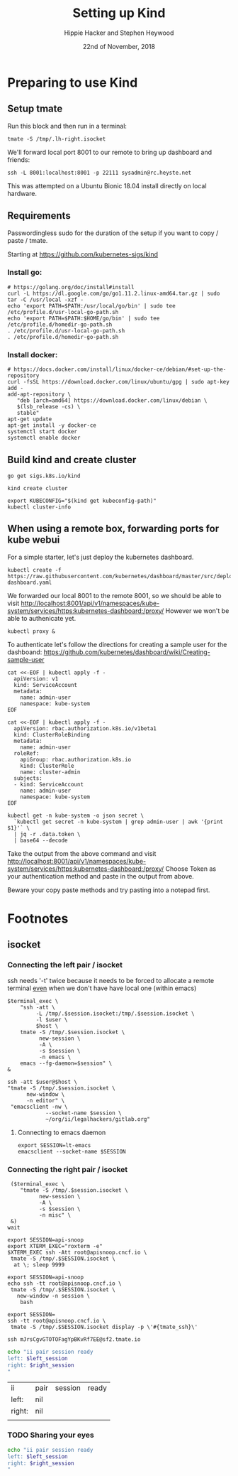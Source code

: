 # -*- org-use-property-inheritance: t; -*-
#+TITLE: Setting up Kind
#+AUTHOR: Hippie Hacker and Stephen Heywood
#+EMAIL: hh@ii.coop and stephen@ii.coop
#+CREATOR: ii.coop
#+DATE: 22nd of November, 2018
#+PROPERTY: header-args:tmate :socket /tmp/.lh-right.isocket
#+PROPERTY: header-args:tmate :session lh-right:misc

* Preparing to use Kind
:PROPERTIES:
:header-args:tmate: :socket "/tmp/.lh-right.isocket"
:header-args:tmate: :session lh-right:misc
:END:

** Setup tmate

Run this block and then run in a terminal:

#+NAME: connect
#+BEGIN_SRC shell :noeval t
tmate -S /tmp/.lh-right.isocket 
#+END_SRC

We'll forward local port 8001 to our remote to bring up dashboard and friends:

#+NAME: connect to the box we want to manage
#+BEGIN_SRC tmate
ssh -L 8001:localhost:8001 -p 22111 sysadmin@rc.heyste.net
#+END_SRC

This was attempted on a Ubuntu Bionic 18.04 install directly on local hardware.

** Requirements

Passwordingless sudo for the duration of the setup if you want to copy / paste / tmate.


Starting at https://github.com/kubernetes-sigs/kind

*** Install go:
#+BEGIN_SRC tmate
  # https://golang.org/doc/install#install
  curl -L https://dl.google.com/go/go1.11.2.linux-amd64.tar.gz | sudo tar -C /usr/local -xzf -
  echo 'export PATH=$PATH:/usr/local/go/bin' | sudo tee /etc/profile.d/usr-local-go-path.sh
  echo 'export PATH=$PATH:$HOME/go/bin' | sudo tee /etc/profile.d/homedir-go-path.sh
  . /etc/profile.d/usr-local-go-path.sh
  . /etc/profile.d/homedir-go-path.sh
#+END_SRC

*** Install docker:
#+BEGIN_SRC tmate
# https://docs.docker.com/install/linux/docker-ce/debian/#set-up-the-repository
curl -fsSL https://download.docker.com/linux/ubuntu/gpg | sudo apt-key add -
add-apt-repository \
   "deb [arch=amd64] https://download.docker.com/linux/debian \
   $(lsb_release -cs) \
   stable"
apt-get update
apt-get install -y docker-ce
systemctl start docker
systemctl enable docker
#+END_SRC

** Build kind and create cluster
#+BEGIN_SRC tmate
  go get sigs.k8s.io/kind
#+END_SRC

#+BEGIN_SRC tmate
kind create cluster
#+END_SRC

#+BEGIN_SRC tmate
export KUBECONFIG="$(kind get kubeconfig-path)"
kubectl cluster-info
#+END_SRC
** When using a remote box, forwarding ports for kube webui

For a simple starter, let's just deploy the kubernetes dashboard.

#+NAME: deploy dashboard
#+BEGIN_SRC tmate
kubectl create -f https://raw.githubusercontent.com/kubernetes/dashboard/master/src/deploy/recommended/kubernetes-dashboard.yaml
#+END_SRC

We forwarded our local 8001 to the remote 8001, so we should be able to visit 
[[http://localhost:8001/api/v1/namespaces/kube-system/services/https:kubernetes-dashboard:/proxy/]]
However we won't be able to authenicate yet.

#+NAME: setup proxy for port 8001
#+BEGIN_SRC tmate
kubectl proxy &
#+END_SRC


To authenticate let's follow the directions for creating a sample user for the dashboand:
[[https://github.com/kubernetes/dashboard/wiki/Creating-sample-user]]

#+NAME: create service account
#+BEGIN_SRC tmate
    cat <<-EOF | kubectl apply -f -
      apiVersion: v1
      kind: ServiceAccount
      metadata:
        name: admin-user
        namespace: kube-system
    EOF
#+END_SRC
#+NAME: create service account
#+BEGIN_SRC tmate
    cat <<-EOF | kubectl apply -f -
      apiVersion: rbac.authorization.k8s.io/v1beta1
      kind: ClusterRoleBinding
      metadata:
        name: admin-user
      roleRef:
        apiGroup: rbac.authorization.k8s.io
        kind: ClusterRole
        name: cluster-admin
      subjects:
      - kind: ServiceAccount
        name: admin-user
        namespace: kube-system
    EOF
#+END_SRC

#+NAME: create service account
#+BEGIN_SRC tmate
kubectl get -n kube-system -o json secret \
  `kubectl get secret -n kube-system | grep admin-user | awk '{print $1}'` \
  | jq -r .data.token \
  | base64 --decode
#+END_SRC

Take the output from the above command and visit
[[http://localhost:8001/api/v1/namespaces/kube-system/services/https:kubernetes-dashboard:/proxy/]]
Choose Token as your authentication method and paste in the output from above.

Beware your copy paste methods and try pasting into a notepad first.

* Footnotes
  
** isocket
*** Connecting the left pair / isocket

 ssh needs '-t' twice because it needs to be forced to allocate a remote terminal
 _even_ when we don't have have local one (within emacs)

#+NAME: left_session_create
#+BEGIN_SRC shell :var session="ii-left" terminal_exec="xterm -e" user="root" host="apisnoop.cncf.io" :session nil :results silent
  $terminal_exec \
      "ssh -att \
           -L /tmp/.$session.isocket:/tmp/.$session.isocket \
           -l $user \
           $host \
      tmate -S /tmp/.$session.isocket \
            new-session \
            -A \
            -s $session \
            -n emacs \
      emacs --fg-daemon=$session" \
  &
#+END_SRC

#+NAME: left_session_setup
#+BEGIN_SRC shell :var session="ii-left" user="root" host="apisnoop.cncf.io" :session nil :results silent
  ssh -att $user@$host \
  "tmate -S /tmp/.$session.isocket \
        new-window \
        -n editor" \
   "emacsclient -nw \
              --socket-name $session \
              ~/org/ii/legalhackers/gitlab.org"
#+END_SRC

**** Connecting to emacs daemon

 #+NAME: alse run emacsclient
 #+BEGIN_SRC tmate :noeval
 export SESSION=lt-emacs
 emacsclient --socket-name $SESSION
 #+END_SRC

*** Connecting the right pair / isocket

#+NAME: right_session_create
#+BEGIN_SRC shell :var session="lh-right" terminal_exec="sakura -e" :session nil
   ($terminal_exec \
      "tmate -S /tmp/.$session.isocket \
            new-session \
            -A \
            -s $session \
            -n misc" \
   &)
  wait
#+END_SRC

#+RESULTS:


 #+NAME: right_session_join
 #+BEGIN_SRC shell :results silent
 export SESSION=api-snoop
 export XTERM_EXEC="roxterm -e"
 $XTERM_EXEC ssh -Att root@apisnoop.cncf.io \
  tmate -S /tmp/.$SESSION.isocket \
   at \; sleep 9999
 #+END_SRC

 #+NAME: right_session_setup
 #+BEGIN_SRC shell :results verbatim
 export SESSION=api-snoop
 echo ssh -tt root@apisnoop.cncf.io \
  tmate -S /tmp/.$SESSION.isocket \
    new-window -n session \
     bash
 #+END_SRC

 #+NAME: right_session
 #+BEGIN_SRC shell :cache yes :wrap "SRC text :noeval" :results verbatim
 export SESSION=
 ssh -tt root@apisnoop.cncf.io \
  tmate -S /tmp/.$SESSION.isocket display -p \'#{tmate_ssh}\'
 #+END_SRC

 #+RESULTS[dd96525b42bbbe741e292e99ad5f3592a7163025]: right_session
 #+BEGIN_SRC text :noeval
 ssh mJrsCgvGTOTOFagYpBKvRf7EE@sf2.tmate.io
 #+END_SRC





 #+NAME: give this to your pair
 #+BEGIN_SRC bash :noweb yes :var left_session=left_session() right_session=right_session()
 echo "ii pair session ready
 left: $left_session
 right: $right_session
 "
 #+END_SRC

 #+RESULTS: give this to your pair
 | ii     | pair | session | ready |
 | left:  | nil  |         |       |
 | right: | nil  |         |       |
 |        |      |         |       |

*** TODO Sharing your eyes

#+NAME: give this to your pair
#+BEGIN_SRC bash :noweb yes :var left_session=left_session() :var right_session=right_session()
echo "ii pair session ready
left: $left_session
right: $right_session
"
#+END_SRC
# Local Variables:
# eval: (require (quote ob-shell))
# eval: (require (quote ob-lisp))
# eval: (require (quote ob-emacs-lisp))
# eval: (require (quote ob-js))
# eval: (require (quote ob-go))
# eval: (setq org-babel-tmate-session-prefix "")
# eval: (setq org-babel-tmux-session-prefix "")
# org-confirm-babel-evaluate: nil
# org-babel-tmate-session-prefix: ""
# org-babel-tmux-session-prefix: ""
# End:

